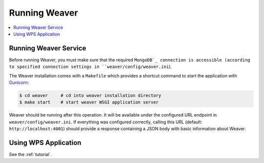 .. _running:

****************
Running Weaver
****************

.. contents::
    :local:
    :depth: 2


Running Weaver Service
========================

Before running Weaver, you must make sure that the required ``MongoDB`_ connection is accessible (according to
specified connection settings in ``weaver/config/weaver.ini``).

The Weaver installation comes with a ``Makefile`` which provides a shortcut command to start the application with
`Gunicorn`_:

.. code-block:: sh

    $ cd weaver     # cd into weaver installation directory
    $ make start    # start weaver WSGI application server


Weaver should be running after this operation.
It will be available under the configured URL endpoint in ``weaver/config/weaver.ini``.
If everything was configured correctly, calling this URL (default: ``http://localhost:4001``) should
provide a response containing a JSON body with basic information about Weaver.

.. _Gunicorn: http://gunicorn.org/
.. _MongoDB: https://www.mongodb.com/

Using WPS Application
=====================

See the :ref:`tutorial`.
